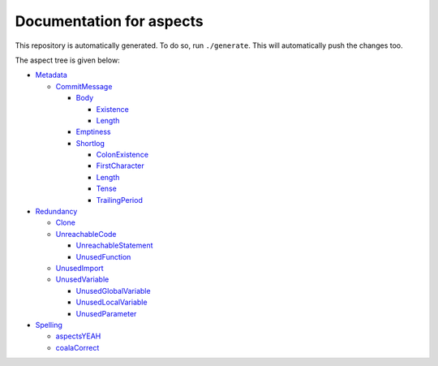 Documentation for aspects
-------------------------

This repository is automatically generated. To do so, run ``./generate``. This will automatically push the changes too.

The aspect tree is given below:

- `Metadata <Root/Metadata/README.rst>`_ 
  

  - `CommitMessage <Root/Metadata/CommitMessage/README.rst>`_ 
    

    - `Body <Root/Metadata/CommitMessage/Body/README.rst>`_ 
      

      - `Existence <Root/Metadata/CommitMessage/Body/Existence/README.rst>`_ 
        

      - `Length <Root/Metadata/CommitMessage/Body/Length/README.rst>`_ 
        

    - `Emptiness <Root/Metadata/CommitMessage/Emptiness/README.rst>`_ 
      

    - `Shortlog <Root/Metadata/CommitMessage/Shortlog/README.rst>`_ 
      

      - `ColonExistence <Root/Metadata/CommitMessage/Shortlog/ColonExistence/README.rst>`_ 
        

      - `FirstCharacter <Root/Metadata/CommitMessage/Shortlog/FirstCharacter/README.rst>`_ 
        

      - `Length <Root/Metadata/CommitMessage/Shortlog/Length/README.rst>`_ 
        

      - `Tense <Root/Metadata/CommitMessage/Shortlog/Tense/README.rst>`_ 
        

      - `TrailingPeriod <Root/Metadata/CommitMessage/Shortlog/TrailingPeriod/README.rst>`_ 
        

- `Redundancy <Root/Redundancy/README.rst>`_ 
  

  - `Clone <Root/Redundancy/Clone/README.rst>`_ 
    

  - `UnreachableCode <Root/Redundancy/UnreachableCode/README.rst>`_ 
    

    - `UnreachableStatement <Root/Redundancy/UnreachableCode/UnreachableStatement/README.rst>`_ 
      

    - `UnusedFunction <Root/Redundancy/UnreachableCode/UnusedFunction/README.rst>`_ 
      

  - `UnusedImport <Root/Redundancy/UnusedImport/README.rst>`_ 
    

  - `UnusedVariable <Root/Redundancy/UnusedVariable/README.rst>`_ 
    

    - `UnusedGlobalVariable <Root/Redundancy/UnusedVariable/UnusedGlobalVariable/README.rst>`_ 
      

    - `UnusedLocalVariable <Root/Redundancy/UnusedVariable/UnusedLocalVariable/README.rst>`_ 
      

    - `UnusedParameter <Root/Redundancy/UnusedVariable/UnusedParameter/README.rst>`_ 
      

- `Spelling <Root/Spelling/README.rst>`_ 
  

  - `aspectsYEAH <Root/Spelling/aspectsYEAH/README.rst>`_ 
    

  - `coalaCorrect <Root/Spelling/coalaCorrect/README.rst>`_ 
    

